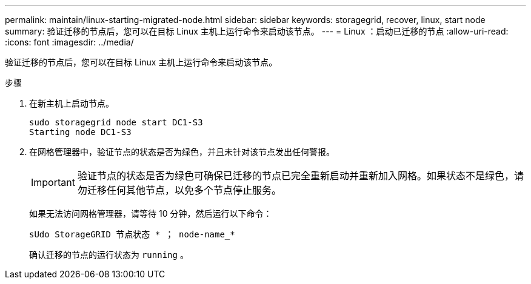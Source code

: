---
permalink: maintain/linux-starting-migrated-node.html 
sidebar: sidebar 
keywords: storagegrid, recover, linux, start node 
summary: 验证迁移的节点后，您可以在目标 Linux 主机上运行命令来启动该节点。 
---
= Linux ：启动已迁移的节点
:allow-uri-read: 
:icons: font
:imagesdir: ../media/


[role="lead"]
验证迁移的节点后，您可以在目标 Linux 主机上运行命令来启动该节点。

.步骤
. 在新主机上启动节点。
+
[listing]
----
sudo storagegrid node start DC1-S3
Starting node DC1-S3
----
. 在网格管理器中，验证节点的状态是否为绿色，并且未针对该节点发出任何警报。
+

IMPORTANT: 验证节点的状态是否为绿色可确保已迁移的节点已完全重新启动并重新加入网格。如果状态不是绿色，请勿迁移任何其他节点，以免多个节点停止服务。

+
如果无法访问网格管理器，请等待 10 分钟，然后运行以下命令：

+
`sUdo StorageGRID 节点状态 * ； node-name_*`

+
确认迁移的节点的运行状态为 `running` 。


